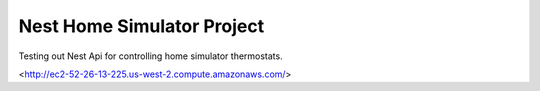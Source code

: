 ###################
Nest Home Simulator Project
###################

Testing out Nest Api for controlling home simulator thermostats.

<http://ec2-52-26-13-225.us-west-2.compute.amazonaws.com/>



